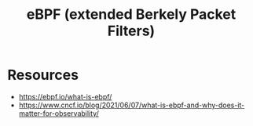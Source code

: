 :PROPERTIES:
:ID:       996c1f7e-363d-41a3-b48b-affcae4b95bd
:END:
#+title: eBPF (extended Berkely Packet Filters)


* Resources

 - https://ebpf.io/what-is-ebpf/
 - https://www.cncf.io/blog/2021/06/07/what-is-ebpf-and-why-does-it-matter-for-observability/
